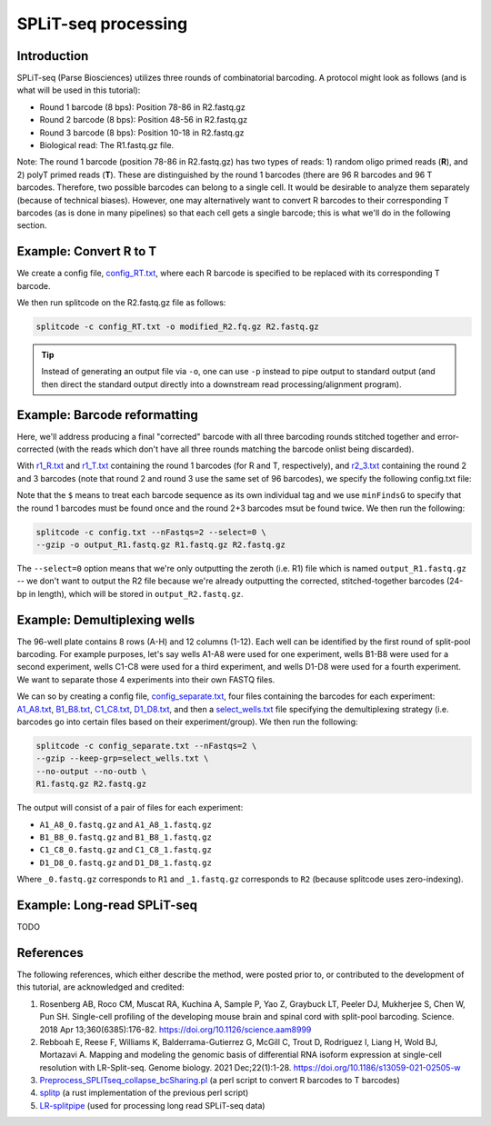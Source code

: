 .. _SPLITSEQ guide:

SPLiT-seq processing
====================

Introduction
^^^^^^^^^^^^

SPLiT-seq (Parse Biosciences) utilizes three rounds of combinatorial barcoding. A protocol might look as follows (and is what will be used in this tutorial):

* Round 1 barcode (8 bps): Position 78-86 in R2.fastq.gz
* Round 2 barcode (8 bps): Position 48-56 in R2.fastq.gz
* Round 3 barcode (8 bps): Position 10-18 in R2.fastq.gz
* Biological read: The R1.fastq.gz file.

Note: The round 1 barcode (position 78-86 in R2.fastq.gz) has two types of reads: 1) random oligo primed reads (**R**), and 2) polyT primed reads (**T**). These are distinguished by the round 1 barcodes (there are 96 R barcodes and 96 T barcodes. Therefore, two possible barcodes can belong to a single cell. It would be desirable to analyze them separately (because of technical biases). However, one may alternatively want to convert R barcodes to their corresponding T barcodes (as is done in many pipelines) so that each cell gets a single barcode; this is what we'll do in the following section.


Example: Convert R to T
^^^^^^^^^^^^^^^^^^^^^^^

We create a config file, `config_RT.txt <https://raw.githubusercontent.com/pachterlab/splitcode-tutorial/main/uploads/splitseq/config_RT.txt>`_, where each R barcode is specified to be replaced with its corresponding T barcode.

We then run splitcode on the R2.fastq.gz file as follows:

.. code-block:: text

   splitcode -c config_RT.txt -o modified_R2.fq.gz R2.fastq.gz

.. tip::

   Instead of generating an output file via ``-o``, one can use ``-p`` instead to pipe output to standard output (and then direct the standard output directly into a downstream read processing/alignment program).



Example: Barcode reformatting
^^^^^^^^^^^^^^^^^^^^^^^^^^^^^

Here, we'll address producing a final "corrected" barcode with all three barcoding rounds stitched together and error-corrected (with the reads which don't have all three rounds matching the barcode onlist being discarded).

With `r1_R.txt <https://raw.githubusercontent.com/pachterlab/splitcode-tutorial/main/uploads/splitseq/r1_R.txt>`_ and `r1_T.txt <https://raw.githubusercontent.com/pachterlab/splitcode-tutorial/main/uploads/splitseq/r1_T.txt>`_ containing the round 1 barcodes (for R and T, respectively), and `r2_3.txt <https://raw.githubusercontent.com/pachterlab/splitcode-tutorial/main/uploads/splitseq/r2_r3.txt>`_ containing the round 2 and 3 barcodes (note that round 2 and round 3 use the same set of 96 barcodes), we specify the following config.txt file:

.. code-block:: text
  :caption: config.txt

   @extract <output_R2{*}>
   tags         distances  ids     groups    minFindsG	locations
   r1_R.txt$    1          r1_R    round1    1          1,78,86
   r1_T.txt$    1          r1_T    round1    1          1,78,86
   r2_r3.txt$   1          r2      round2_3  2          1,48,56
   r2_r3.txt$   1          r3      round2_3  2          1,10,18

Note that the ``$`` means to treat each barcode sequence as its own individual tag and we use ``minFindsG`` to specify that the round 1 barcodes must be found once and the round 2+3 barcodes msut be found twice. We then run the following:

.. code-block:: shell

   splitcode -c config.txt --nFastqs=2 --select=0 \
   --gzip -o output_R1.fastq.gz R1.fastq.gz R2.fastq.gz

The ``--select=0`` option means that we're only outputting the zeroth (i.e. R1) file which is named ``output_R1.fastq.gz`` -- we don't want to output the R2 file because we're already outputting the corrected, stitched-together barcodes (24-bp in length), which will be stored in ``output_R2.fastq.gz``.


Example: Demultiplexing wells
^^^^^^^^^^^^^^^^^^^^^^^^^^^^^

The 96-well plate contains 8 rows (A-H) and 12 columns (1-12). Each well can be identified by the first round of split-pool barcoding. For example purposes, let's say wells A1-A8 were used for one experiment, wells B1-B8 were used for a second experiment, wells C1-C8 were used for a third experiment, and wells D1-D8 were used for a fourth experiment. We want to separate those 4 experiments into their own FASTQ files.

We can so by creating a config file, `config_separate.txt <https://raw.githubusercontent.com/pachterlab/splitcode-tutorial/main/uploads/splitseq/config_separate.txt>`_, four files containing the barcodes for each experiment: `A1_A8.txt <https://raw.githubusercontent.com/pachterlab/splitcode-tutorial/main/uploads/splitseq/A1_A8.txt>`_, `B1_B8.txt <https://raw.githubusercontent.com/pachterlab/splitcode-tutorial/main/uploads/splitseq/B1_B8.txt>`_, `C1_C8.txt <https://raw.githubusercontent.com/pachterlab/splitcode-tutorial/main/uploads/splitseq/C1_C8.txt>`_, `D1_D8.txt <https://raw.githubusercontent.com/pachterlab/splitcode-tutorial/main/uploads/splitseq/D1_D8.txt>`_, and then a `select_wells.txt <https://raw.githubusercontent.com/pachterlab/splitcode-tutorial/main/uploads/splitseq/select_wells.txt>`_ file specifying the demultiplexing strategy (i.e. barcodes go into certain files based on their experiment/group). We then run the following:


.. code-block:: shell

   splitcode -c config_separate.txt --nFastqs=2 \
   --gzip --keep-grp=select_wells.txt \
   --no-output --no-outb \
   R1.fastq.gz R2.fastq.gz

The output will consist of a pair of files for each experiment:

* ``A1_A8_0.fastq.gz`` and ``A1_A8_1.fastq.gz``
* ``B1_B8_0.fastq.gz`` and ``B1_B8_1.fastq.gz``
* ``C1_C8_0.fastq.gz`` and ``C1_C8_1.fastq.gz``
* ``D1_D8_0.fastq.gz`` and ``D1_D8_1.fastq.gz``

Where ``_0.fastq.gz`` corresponds to ``R1`` and ``_1.fastq.gz`` corresponds to ``R2`` (because splitcode uses zero-indexing).

.. seealso::
   See the following pages for further assistance on demultiplexing:

   * :ref:`demultiplexing page`
   * :ref:`_DemuxCells guide` 


Example: Long-read SPLiT-seq
^^^^^^^^^^^^^^^^^^^^^^^^^^^^

TODO

References
^^^^^^^^^^

The following references, which either describe the method, were posted prior to, or contributed to the development of this tutorial, are acknowledged and credited:

1. Rosenberg AB, Roco CM, Muscat RA, Kuchina A, Sample P, Yao Z, Graybuck LT, Peeler DJ, Mukherjee S, Chen W, Pun SH. Single-cell profiling of the developing mouse brain and spinal cord with split-pool barcoding. Science. 2018 Apr 13;360(6385):176-82. `https://doi.org/10.1126/science.aam8999 <https://doi.org/10.1126/science.aam8999>`_

2. Rebboah E, Reese F, Williams K, Balderrama-Gutierrez G, McGill C, Trout D, Rodriguez I, Liang H, Wold BJ, Mortazavi A. Mapping and modeling the genomic basis of differential RNA isoform expression at single-cell resolution with LR-Split-seq. Genome biology. 2021 Dec;22(1):1-28. `https://doi.org/10.1186/s13059-021-02505-w <https://doi.org/10.1186/s13059-021-02505-w>`_

3. `Preprocess_SPLITseq_collapse_bcSharing.pl <https://github.com/jeremymsimon/SPLITseq>`_ (a perl script to convert R barcodes to T barcodes)

4. `splitp <https://github.com/COMBINE-lab/splitp>`_ (a rust implementation of the previous perl script)

5. `LR-splitpipe <https://github.com/fairliereese/LR-splitpipe>`_ (used for processing long read SPLiT-seq data)



